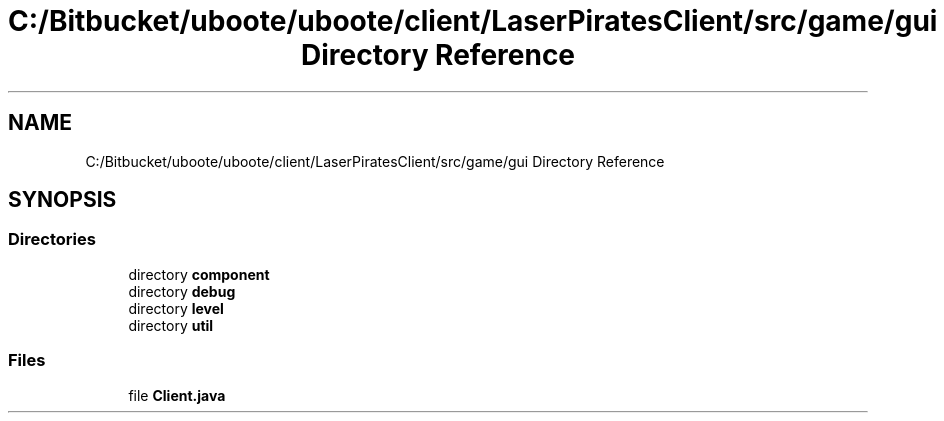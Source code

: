 .TH "C:/Bitbucket/uboote/uboote/client/LaserPiratesClient/src/game/gui Directory Reference" 3 "Sun Jun 24 2018" "LaserPirates" \" -*- nroff -*-
.ad l
.nh
.SH NAME
C:/Bitbucket/uboote/uboote/client/LaserPiratesClient/src/game/gui Directory Reference
.SH SYNOPSIS
.br
.PP
.SS "Directories"

.in +1c
.ti -1c
.RI "directory \fBcomponent\fP"
.br
.ti -1c
.RI "directory \fBdebug\fP"
.br
.ti -1c
.RI "directory \fBlevel\fP"
.br
.ti -1c
.RI "directory \fButil\fP"
.br
.in -1c
.SS "Files"

.in +1c
.ti -1c
.RI "file \fBClient\&.java\fP"
.br
.in -1c
